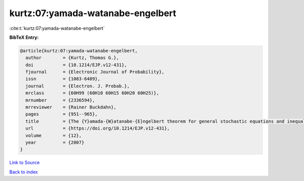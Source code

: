 kurtz:07:yamada-watanabe-engelbert
==================================

:cite:t:`kurtz:07:yamada-watanabe-engelbert`

**BibTeX Entry:**

.. code-block:: bibtex

   @article{kurtz:07:yamada-watanabe-engelbert,
     author        = {Kurtz, Thomas G.},
     doi           = {10.1214/EJP.v12-431},
     fjournal      = {Electronic Journal of Probability},
     issn          = {1083-6489},
     journal       = {Electron. J. Probab.},
     mrclass       = {60H99 (60H10 60H15 60H20 60H25)},
     mrnumber      = {2336594},
     mrreviewer    = {Rainer Buckdahn},
     pages         = {951--965},
     title         = {The {Y}amada-{W}atanabe-{E}ngelbert theorem for general stochastic equations and inequalities},
     url           = {https://doi.org/10.1214/EJP.v12-431},
     volume        = {12},
     year          = {2007}
   }

`Link to Source <https://doi.org/10.1214/EJP.v12-431},>`_


`Back to index <../By-Cite-Keys.html>`_
